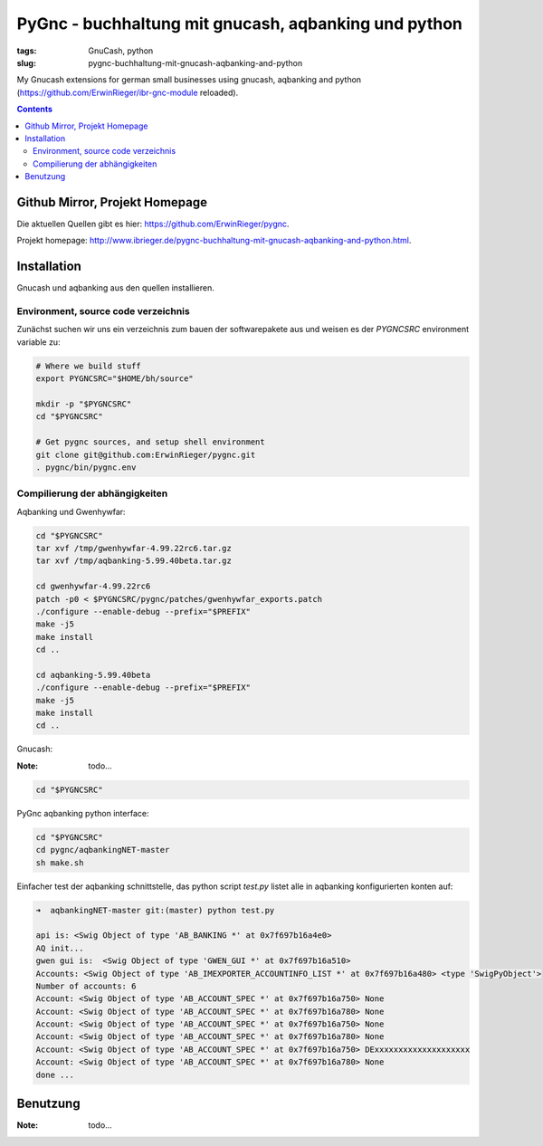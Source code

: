 
PyGnc - buchhaltung mit gnucash, aqbanking und python
======================================================

:tags: GnuCash, python
:slug: pygnc-buchhaltung-mit-gnucash-aqbanking-and-python

My Gnucash extensions for german small businesses using gnucash, aqbanking and python (https://github.com/ErwinRieger/ibr-gnc-module reloaded).

.. contents::

Github Mirror, Projekt Homepage
++++++++++++++++++++++++++++++++

Die aktuellen Quellen gibt es hier: `https://github.com/ErwinRieger/pygnc <https://github.com/ErwinRieger/pygnc>`_.

Projekt homepage: `http://www.ibrieger.de/pygnc-buchhaltung-mit-gnucash-aqbanking-and-python.html <http://www.ibrieger.de/pygnc-buchhaltung-mit-gnucash-aqbanking-and-python.html>`_.

Installation
+++++++++++++

Gnucash und aqbanking aus den quellen installieren.

Environment, source code verzeichnis
-------------------------------------

Zunächst suchen wir uns ein verzeichnis zum bauen der softwarepakete aus und weisen es der *PYGNCSRC* environment variable zu:

.. code-block:: sh

    # Where we build stuff
    export PYGNCSRC="$HOME/bh/source"

    mkdir -p "$PYGNCSRC"
    cd "$PYGNCSRC"

    # Get pygnc sources, and setup shell environment
    git clone git@github.com:ErwinRieger/pygnc.git
    . pygnc/bin/pygnc.env

Compilierung der abhängigkeiten
-------------------------------------

Aqbanking und Gwenhywfar:

.. code-block:: sh

    cd "$PYGNCSRC"
    tar xvf /tmp/gwenhywfar-4.99.22rc6.tar.gz
    tar xvf /tmp/aqbanking-5.99.40beta.tar.gz

    cd gwenhywfar-4.99.22rc6
    patch -p0 < $PYGNCSRC/pygnc/patches/gwenhywfar_exports.patch
    ./configure --enable-debug --prefix="$PREFIX"
    make -j5
    make install
    cd ..

    cd aqbanking-5.99.40beta
    ./configure --enable-debug --prefix="$PREFIX"
    make -j5
    make install
    cd ..


Gnucash:

:Note: todo...

.. code-block:: sh

    cd "$PYGNCSRC"


PyGnc aqbanking python interface:

.. code-block:: sh

    cd "$PYGNCSRC"
    cd pygnc/aqbankingNET-master
    sh make.sh

Einfacher test der aqbanking schnittstelle, das python script *test.py* listet alle in aqbanking konfigurierten konten auf:

.. code-block:: sh

    ➜  aqbankingNET-master git:(master) python test.py

    api is: <Swig Object of type 'AB_BANKING *' at 0x7f697b16a4e0>
    AQ init...
    gwen gui is:  <Swig Object of type 'GWEN_GUI *' at 0x7f697b16a510>
    Accounts: <Swig Object of type 'AB_IMEXPORTER_ACCOUNTINFO_LIST *' at 0x7f697b16a480> <type 'SwigPyObject'>
    Number of accounts: 6
    Account: <Swig Object of type 'AB_ACCOUNT_SPEC *' at 0x7f697b16a750> None
    Account: <Swig Object of type 'AB_ACCOUNT_SPEC *' at 0x7f697b16a780> None
    Account: <Swig Object of type 'AB_ACCOUNT_SPEC *' at 0x7f697b16a750> None
    Account: <Swig Object of type 'AB_ACCOUNT_SPEC *' at 0x7f697b16a780> None
    Account: <Swig Object of type 'AB_ACCOUNT_SPEC *' at 0x7f697b16a750> DExxxxxxxxxxxxxxxxxxxx
    Account: <Swig Object of type 'AB_ACCOUNT_SPEC *' at 0x7f697b16a780> None
    done ...


Benutzung
+++++++++++++

:Note: todo...


















